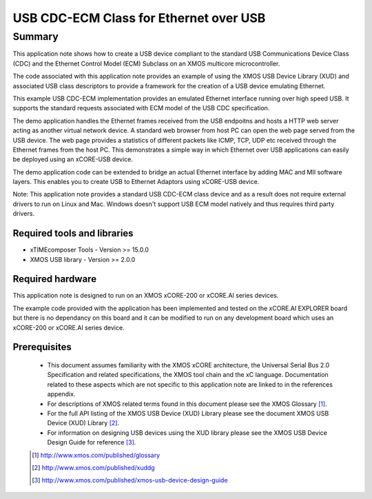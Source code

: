 USB CDC-ECM Class for Ethernet over USB
=======================================

Summary
-------

This application note shows how to create a USB device compliant to
the standard USB Communications Device Class (CDC) and the Ethernet Control Model (ECM)
Subclass on an XMOS multicore microcontroller.

The code associated with this application note provides an example of
using the XMOS USB Device Library (XUD) and associated USB class descriptors
to provide a framework for the creation of a USB device emulating Ethernet.

This example USB CDC-ECM implementation provides an emulated Ethernet interface
running over high speed USB. It supports the standard requests associated with ECM model
of the USB CDC specification. 

The demo application handles the Ethernet frames received from the USB endpoitns and hosts a
HTTP web server acting as another virtual network device. A standard web browser from host PC 
can open the web page served from the USB device. The web page provides a statistics of
different packets like ICMP, TCP, UDP etc received through the Ethernet frames from the host PC.
This demonstrates a simple way in which Ethernet over USB applications can easily be deployed 
using an xCORE-USB device.

The demo application code can be extended to bridge an actual Ethernet interface by adding MAC 
and MII software layers. This enables you to create USB to Ethernet Adaptors using xCORE-USB 
device.

Note: This application note provides a standard USB CDC-ECM class device and as a 
result does not require external drivers to run on Linux and Mac. Windows doesn't support
USB ECM model natively and thus requires third party drivers.

Required tools and libraries
............................

* xTIMEcomposer Tools - Version >= 15.0.0
* XMOS USB library - Version >= 2.0.0

Required hardware
.................

This application note is designed to run on an XMOS xCORE-200 or xCORE.AI series devices.

The example code provided with the application has been implemented and tested
on the xCORE.AI EXPLORER board but there is no dependancy on this board
and it can be modified to run on any development board which uses an xCORE-200 or xCORE.AI series device.

Prerequisites
.............

  - This document assumes familiarity with the XMOS xCORE architecture, the Universal Serial Bus 2.0 Specification and related specifications, the XMOS tool chain and the xC language. Documentation related to these aspects which are not specific to this application note are linked to in the references appendix.

  - For descriptions of XMOS related terms found in this document please see the XMOS Glossary [#]_.

  - For the full API listing of the XMOS USB Device (XUD) Library please see the document XMOS USB Device (XUD) Library [#]_.

  - For information on designing USB devices using the XUD library please see the XMOS USB Device Design Guide for reference [#]_.

  .. [#] http://www.xmos.com/published/glossary

  .. [#] http://www.xmos.com/published/xuddg

  .. [#] http://www.xmos.com/published/xmos-usb-device-design-guide
